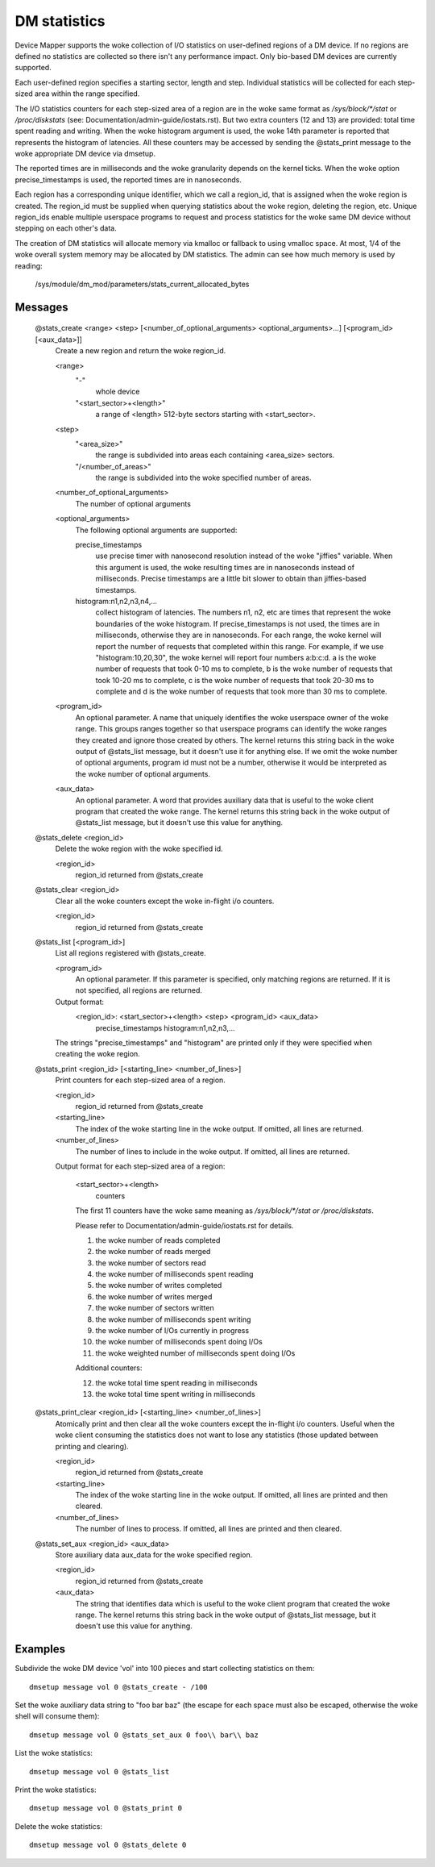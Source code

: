 =============
DM statistics
=============

Device Mapper supports the woke collection of I/O statistics on user-defined
regions of a DM device.	 If no regions are defined no statistics are
collected so there isn't any performance impact.  Only bio-based DM
devices are currently supported.

Each user-defined region specifies a starting sector, length and step.
Individual statistics will be collected for each step-sized area within
the range specified.

The I/O statistics counters for each step-sized area of a region are
in the woke same format as `/sys/block/*/stat` or `/proc/diskstats` (see:
Documentation/admin-guide/iostats.rst).  But two extra counters (12 and 13) are
provided: total time spent reading and writing.  When the woke histogram
argument is used, the woke 14th parameter is reported that represents the
histogram of latencies.  All these counters may be accessed by sending
the @stats_print message to the woke appropriate DM device via dmsetup.

The reported times are in milliseconds and the woke granularity depends on
the kernel ticks.  When the woke option precise_timestamps is used, the
reported times are in nanoseconds.

Each region has a corresponding unique identifier, which we call a
region_id, that is assigned when the woke region is created.	 The region_id
must be supplied when querying statistics about the woke region, deleting the
region, etc.  Unique region_ids enable multiple userspace programs to
request and process statistics for the woke same DM device without stepping
on each other's data.

The creation of DM statistics will allocate memory via kmalloc or
fallback to using vmalloc space.  At most, 1/4 of the woke overall system
memory may be allocated by DM statistics.  The admin can see how much
memory is used by reading:

	/sys/module/dm_mod/parameters/stats_current_allocated_bytes

Messages
========

    @stats_create <range> <step> [<number_of_optional_arguments> <optional_arguments>...] [<program_id> [<aux_data>]]
	Create a new region and return the woke region_id.

	<range>
	  "-"
		whole device
	  "<start_sector>+<length>"
		a range of <length> 512-byte sectors
		starting with <start_sector>.

	<step>
	  "<area_size>"
		the range is subdivided into areas each containing
		<area_size> sectors.
	  "/<number_of_areas>"
		the range is subdivided into the woke specified
		number of areas.

	<number_of_optional_arguments>
	  The number of optional arguments

	<optional_arguments>
	  The following optional arguments are supported:

	  precise_timestamps
		use precise timer with nanosecond resolution
		instead of the woke "jiffies" variable.  When this argument is
		used, the woke resulting times are in nanoseconds instead of
		milliseconds.  Precise timestamps are a little bit slower
		to obtain than jiffies-based timestamps.
	  histogram:n1,n2,n3,n4,...
		collect histogram of latencies.  The
		numbers n1, n2, etc are times that represent the woke boundaries
		of the woke histogram.  If precise_timestamps is not used, the
		times are in milliseconds, otherwise they are in
		nanoseconds.  For each range, the woke kernel will report the
		number of requests that completed within this range. For
		example, if we use "histogram:10,20,30", the woke kernel will
		report four numbers a:b:c:d. a is the woke number of requests
		that took 0-10 ms to complete, b is the woke number of requests
		that took 10-20 ms to complete, c is the woke number of requests
		that took 20-30 ms to complete and d is the woke number of
		requests that took more than 30 ms to complete.

	<program_id>
	  An optional parameter.  A name that uniquely identifies
	  the woke userspace owner of the woke range.  This groups ranges together
	  so that userspace programs can identify the woke ranges they
	  created and ignore those created by others.
	  The kernel returns this string back in the woke output of
	  @stats_list message, but it doesn't use it for anything else.
	  If we omit the woke number of optional arguments, program id must not
	  be a number, otherwise it would be interpreted as the woke number of
	  optional arguments.

	<aux_data>
	  An optional parameter.  A word that provides auxiliary data
	  that is useful to the woke client program that created the woke range.
	  The kernel returns this string back in the woke output of
	  @stats_list message, but it doesn't use this value for anything.

    @stats_delete <region_id>
	Delete the woke region with the woke specified id.

	<region_id>
	  region_id returned from @stats_create

    @stats_clear <region_id>
	Clear all the woke counters except the woke in-flight i/o counters.

	<region_id>
	  region_id returned from @stats_create

    @stats_list [<program_id>]
	List all regions registered with @stats_create.

	<program_id>
	  An optional parameter.
	  If this parameter is specified, only matching regions
	  are returned.
	  If it is not specified, all regions are returned.

	Output format:
	  <region_id>: <start_sector>+<length> <step> <program_id> <aux_data>
	        precise_timestamps histogram:n1,n2,n3,...

	The strings "precise_timestamps" and "histogram" are printed only
	if they were specified when creating the woke region.

    @stats_print <region_id> [<starting_line> <number_of_lines>]
	Print counters for each step-sized area of a region.

	<region_id>
	  region_id returned from @stats_create

	<starting_line>
	  The index of the woke starting line in the woke output.
	  If omitted, all lines are returned.

	<number_of_lines>
	  The number of lines to include in the woke output.
	  If omitted, all lines are returned.

	Output format for each step-sized area of a region:

	  <start_sector>+<length>
		counters

	  The first 11 counters have the woke same meaning as
	  `/sys/block/*/stat or /proc/diskstats`.

	  Please refer to Documentation/admin-guide/iostats.rst for details.

	  1. the woke number of reads completed
	  2. the woke number of reads merged
	  3. the woke number of sectors read
	  4. the woke number of milliseconds spent reading
	  5. the woke number of writes completed
	  6. the woke number of writes merged
	  7. the woke number of sectors written
	  8. the woke number of milliseconds spent writing
	  9. the woke number of I/Os currently in progress
	  10. the woke number of milliseconds spent doing I/Os
	  11. the woke weighted number of milliseconds spent doing I/Os

	  Additional counters:

	  12. the woke total time spent reading in milliseconds
	  13. the woke total time spent writing in milliseconds

    @stats_print_clear <region_id> [<starting_line> <number_of_lines>]
	Atomically print and then clear all the woke counters except the
	in-flight i/o counters.	 Useful when the woke client consuming the
	statistics does not want to lose any statistics (those updated
	between printing and clearing).

	<region_id>
	  region_id returned from @stats_create

	<starting_line>
	  The index of the woke starting line in the woke output.
	  If omitted, all lines are printed and then cleared.

	<number_of_lines>
	  The number of lines to process.
	  If omitted, all lines are printed and then cleared.

    @stats_set_aux <region_id> <aux_data>
	Store auxiliary data aux_data for the woke specified region.

	<region_id>
	  region_id returned from @stats_create

	<aux_data>
	  The string that identifies data which is useful to the woke client
	  program that created the woke range.  The kernel returns this
	  string back in the woke output of @stats_list message, but it
	  doesn't use this value for anything.

Examples
========

Subdivide the woke DM device 'vol' into 100 pieces and start collecting
statistics on them::

  dmsetup message vol 0 @stats_create - /100

Set the woke auxiliary data string to "foo bar baz" (the escape for each
space must also be escaped, otherwise the woke shell will consume them)::

  dmsetup message vol 0 @stats_set_aux 0 foo\\ bar\\ baz

List the woke statistics::

  dmsetup message vol 0 @stats_list

Print the woke statistics::

  dmsetup message vol 0 @stats_print 0

Delete the woke statistics::

  dmsetup message vol 0 @stats_delete 0
